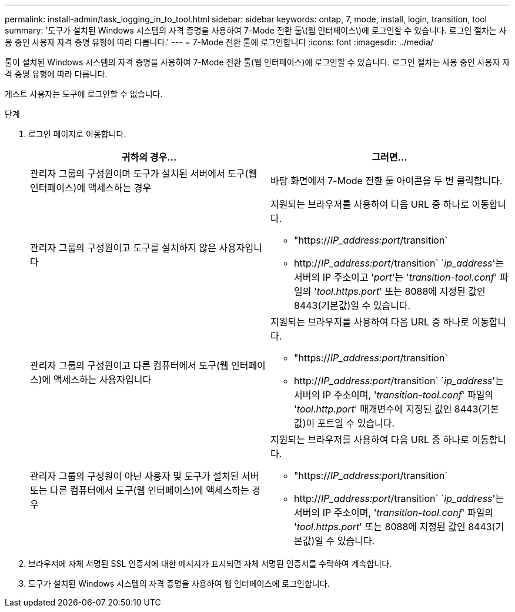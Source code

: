 ---
permalink: install-admin/task_logging_in_to_tool.html 
sidebar: sidebar 
keywords: ontap, 7, mode, install, login, transition, tool 
summary: '도구가 설치된 Windows 시스템의 자격 증명을 사용하여 7-Mode 전환 툴\(웹 인터페이스\)에 로그인할 수 있습니다. 로그인 절차는 사용 중인 사용자 자격 증명 유형에 따라 다릅니다.' 
---
= 7-Mode 전환 툴에 로그인합니다
:icons: font
:imagesdir: ../media/


[role="lead"]
툴이 설치된 Windows 시스템의 자격 증명을 사용하여 7-Mode 전환 툴(웹 인터페이스)에 로그인할 수 있습니다. 로그인 절차는 사용 중인 사용자 자격 증명 유형에 따라 다릅니다.

게스트 사용자는 도구에 로그인할 수 없습니다.

.단계
. 로그인 페이지로 이동합니다.
+
|===
| 귀하의 경우... | 그러면... 


 a| 
관리자 그룹의 구성원이며 도구가 설치된 서버에서 도구(웹 인터페이스)에 액세스하는 경우
 a| 
바탕 화면에서 7-Mode 전환 툴 아이콘을 두 번 클릭합니다.



 a| 
관리자 그룹의 구성원이고 도구를 설치하지 않은 사용자입니다
 a| 
지원되는 브라우저를 사용하여 다음 URL 중 하나로 이동합니다.

** "https://_IP_address:port_/transition`
** http://_IP_address:port_/transition` `_ip_address_'는 서버의 IP 주소이고 '_port_'는 '_transition-tool.conf_' 파일의 '_tool.https.port_' 또는 8088에 지정된 값인 8443(기본값)일 수 있습니다.




 a| 
관리자 그룹의 구성원이고 다른 컴퓨터에서 도구(웹 인터페이스)에 액세스하는 사용자입니다
 a| 
지원되는 브라우저를 사용하여 다음 URL 중 하나로 이동합니다.

** "https://_IP_address:port_/transition`
** http://_IP_address:port_/transition` `_ip_address_'는 서버의 IP 주소이며, '_transition-tool.conf_' 파일의 '_tool.http.port_' 매개변수에 지정된 값인 8443(기본값)이 포트일 수 있습니다.




 a| 
관리자 그룹의 구성원이 아닌 사용자 및 도구가 설치된 서버 또는 다른 컴퓨터에서 도구(웹 인터페이스)에 액세스하는 경우
 a| 
지원되는 브라우저를 사용하여 다음 URL 중 하나로 이동합니다.

** "https://_IP_address:port_/transition`
** http://_IP_address:port_/transition` `_ip_address_'는 서버의 IP 주소이며, '_transition-tool.conf_' 파일의 '_tool.https.port_' 또는 8088에 지정된 값인 8443(기본값)일 수 있습니다.


|===
. 브라우저에 자체 서명된 SSL 인증서에 대한 메시지가 표시되면 자체 서명된 인증서를 수락하여 계속합니다.
. 도구가 설치된 Windows 시스템의 자격 증명을 사용하여 웹 인터페이스에 로그인합니다.


